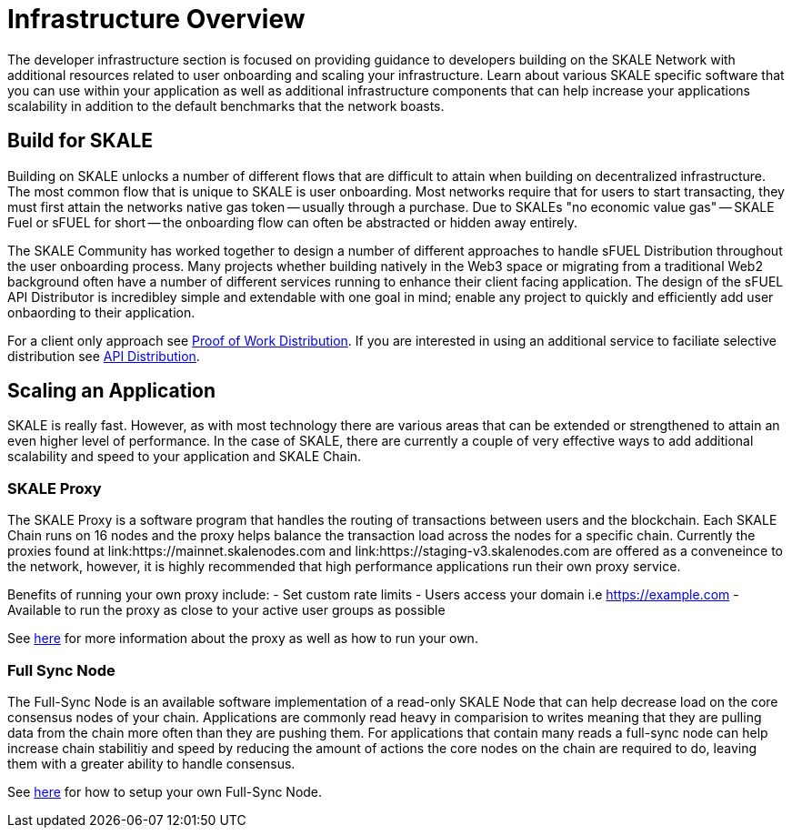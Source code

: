 = Infrastructure Overview

The developer infrastructure section is focused on providing guidance to developers building on the SKALE Network with additional resources related to user onboarding and scaling your infrastructure. Learn about various SKALE specific software that you can use within your application as well as additional infrastructure components that can help increase your applications scalability in addition to the default benchmarks that the network boasts.

== Build for SKALE

Building on SKALE unlocks a number of different flows that are difficult to attain when building on decentralized infrastructure. The most common flow that is unique to SKALE is user onboarding. Most networks require that for users to start transacting, they must first attain the networks native gas token -- usually through a purchase. Due to SKALEs "no economic value gas" -- SKALE Fuel or sFUEL for short -- the onboarding flow can often be abstracted or hidden away entirely. 

The SKALE Community has worked together to design a number of different approaches to handle sFUEL Distribution throughout the user onboarding process.
Many projects whether building natively in the Web3 space or migrating from a traditional Web2 background often have a number of different services running to enhance their client facing application. The design of the sFUEL API Distributor is incredibley simple and extendable with one goal in mind; enable any project to quickly and efficiently add user onbaording to their application. 

For a client only approach see xref:develop::sfuel//distribution/proof-of-work-distribution.adoc[Proof of Work Distribution]. If you are interested in using an additional service to faciliate selective distribution see xref:sfuel-api-distribution.adoc[API Distribution].

== Scaling an Application

SKALE is really fast. However, as with most technology there are various areas that can be extended or strengthened to attain an even higher level of performance.
In the case of SKALE, there are currently a couple of very effective ways to add additional scalability and speed to your application and SKALE Chain. 

=== SKALE Proxy

The SKALE Proxy is a software program that handles the routing of transactions between users and the blockchain. Each SKALE Chain runs on 16 nodes and the proxy helps balance the transaction load across the nodes for a specific chain. Currently the proxies found at link:https://mainnet.skalenodes.com and link:https://staging-v3.skalenodes.com are offered as a conveneince to the network, however, it is highly recommended that high performance applications run their own proxy service.

Benefits of running your own proxy include:
- Set custom rate limits
- Users access your domain i.e https://example.com
- Available to run the proxy as close to your active user groups as possible

See xref:reverse-proxy.adoc[here] for more information about the proxy as well as how to run your own.

=== Full Sync Node

The Full-Sync Node is an available software implementation of a read-only SKALE Node that can help decrease load on the core consensus nodes of your chain.
Applications are commonly read heavy in comparision to writes meaning that they are pulling data from the chain more often than they are pushing them.
For applications that contain many reads a full-sync node can help increase chain stabilitiy and speed by reducing the amount of actions the core nodes on the chain are required to do, leaving them with a greater ability to handle consensus.

See xref:full-sync-node.adoc[here] for how to setup your own Full-Sync Node.
